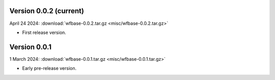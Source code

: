Version 0.0.2 (current)
^^^^^^^^^^^^^^^^^^^^^^^

April 24 2024: :download:`wfbase-0.0.2.tar.gz <misc/wfbase-0.0.2.tar.gz>`

* First release version.

Version 0.0.1
^^^^^^^^^^^^^

1 March 2024: :download:`wfbase-0.0.1.tar.gz <misc/wfbase-0.0.1.tar.gz>`

* Early pre-release version.
